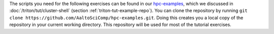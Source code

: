 The scripts you need for the following exercises can be found in our
`hpc-examples <https://github.com/AaltoSciComp/hpc-examples>`__, which
we discussed in :doc:`/triton/tut/cluster-shell` (section
:ref:`triton-tut-example-repo`).
You can clone the repository by running
``git clone https://github.com/AaltoSciComp/hpc-examples.git``. Doing this
creates you a local copy of the repository in your current working
directory. This repository will be used for most of the tutorial exercises.
